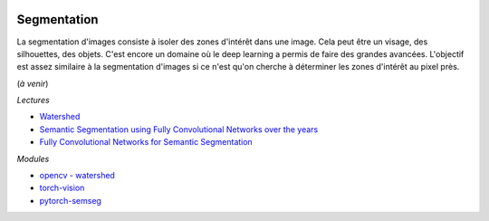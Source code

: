 
.. |pyecopng| image:: _static/pyeco.png
    :height: 20
    :alt: Economie
    :target: http://www.xavierdupre.fr/app/ensae_teaching_cs/helpsphinx3/td_2a_notions.html#pour-un-profil-plutot-economiste

.. |pystatpng| image:: _static/pystat.png
    :height: 20
    :alt: Statistique
    :target: http://www.xavierdupre.fr/app/ensae_teaching_cs/helpsphinx3/td_2a_notions.html#pour-un-profil-plutot-data-scientist

|pystatpng|

Segmentation
++++++++++++

La segmentation d'images consiste à isoler des zones d'intérêt dans une image.
Cela peut être un visage, des silhouettes, des objets. C'est encore un domaine
où le deep learning a permis de faire des grandes avancées. L'objectif est assez similaire
à la segmentation d'images si ce n'est qu'on cherche à déterminer les zones
d'intérêt au pixel près.

(*à venir*)

*Lectures*

* `Watershed <https://en.wikipedia.org/wiki/Watershed_(image_processing)>`_
* `Semantic Segmentation using Fully Convolutional Networks over the years <https://meetshah1995.github.io/semantic-segmentation/deep-learning/pytorch/visdom/2017/06/01/semantic-segmentation-over-the-years.html>`_
* `Fully Convolutional Networks for Semantic Segmentation <https://people.eecs.berkeley.edu/~jonlong/long_shelhamer_fcn.pdf>`_

*Modules*

* `opencv - watershed <http://opencv-python-tutroals.readthedocs.io/en/latest/py_tutorials/py_imgproc/py_watershed/py_watershed.html>`_
* `torch-vision <https://github.com/warmspringwinds/vision/tree/5e0a760fc847d55a4c1699410a14003452fa4581>`_
* `pytorch-semseg <https://github.com/meetshah1995/pytorch-semseg>`_
